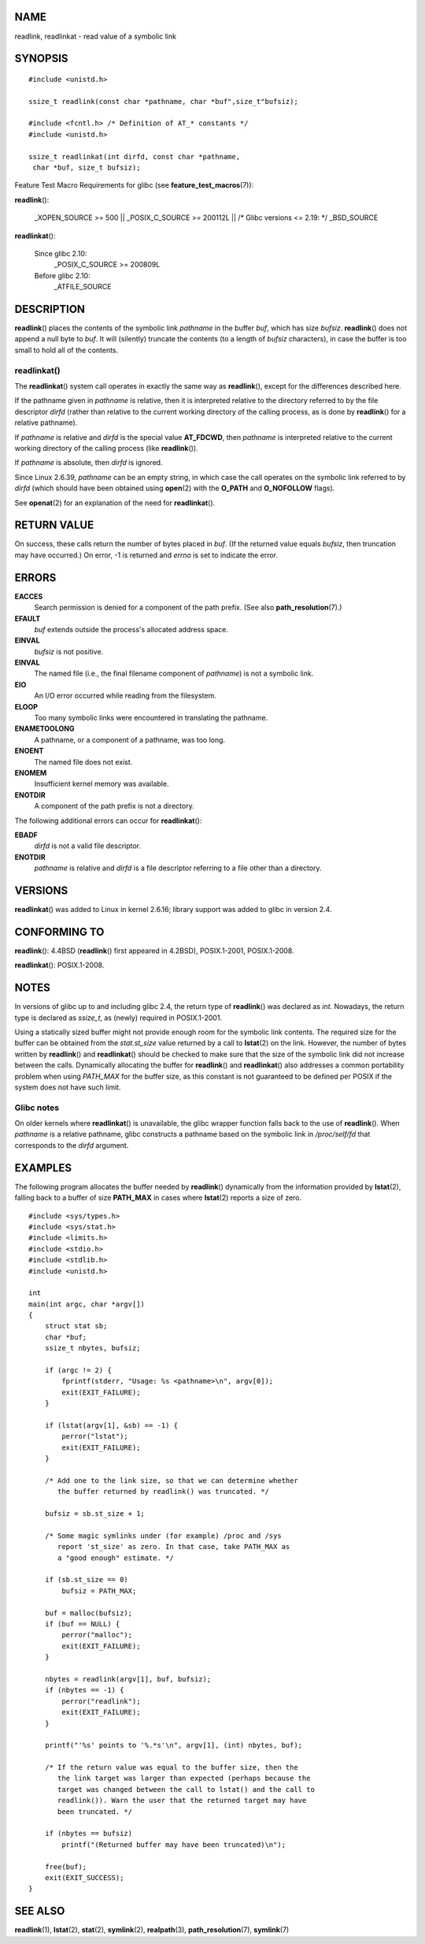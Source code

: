 NAME
====

readlink, readlinkat - read value of a symbolic link

SYNOPSIS
========

::

   #include <unistd.h>

   ssize_t readlink(const char *pathname, char *buf",size_t"bufsiz);

   #include <fcntl.h> /* Definition of AT_* constants */
   #include <unistd.h>

   ssize_t readlinkat(int dirfd, const char *pathname,
    char *buf, size_t bufsiz);

Feature Test Macro Requirements for glibc (see
**feature_test_macros**\ (7)):

**readlink**\ ():

   \_XOPEN_SOURCE >= 500 \|\| \_POSIX_C_SOURCE >= 200112L \|\| /\* Glibc
   versions <= 2.19: \*/ \_BSD_SOURCE

**readlinkat**\ ():

   Since glibc 2.10:
      \_POSIX_C_SOURCE >= 200809L

   Before glibc 2.10:
      \_ATFILE_SOURCE

DESCRIPTION
===========

**readlink**\ () places the contents of the symbolic link *pathname* in
the buffer *buf*, which has size *bufsiz*. **readlink**\ () does not
append a null byte to *buf*. It will (silently) truncate the contents
(to a length of *bufsiz* characters), in case the buffer is too small to
hold all of the contents.

readlinkat()
------------

The **readlinkat**\ () system call operates in exactly the same way as
**readlink**\ (), except for the differences described here.

If the pathname given in *pathname* is relative, then it is interpreted
relative to the directory referred to by the file descriptor *dirfd*
(rather than relative to the current working directory of the calling
process, as is done by **readlink**\ () for a relative pathname).

If *pathname* is relative and *dirfd* is the special value **AT_FDCWD**,
then *pathname* is interpreted relative to the current working directory
of the calling process (like **readlink**\ ()).

If *pathname* is absolute, then *dirfd* is ignored.

Since Linux 2.6.39, *pathname* can be an empty string, in which case the
call operates on the symbolic link referred to by *dirfd* (which should
have been obtained using **open**\ (2) with the **O_PATH** and
**O_NOFOLLOW** flags).

See **openat**\ (2) for an explanation of the need for
**readlinkat**\ ().

RETURN VALUE
============

On success, these calls return the number of bytes placed in *buf*. (If
the returned value equals *bufsiz*, then truncation may have occurred.)
On error, -1 is returned and *errno* is set to indicate the error.

ERRORS
======

**EACCES**
   Search permission is denied for a component of the path prefix. (See
   also **path_resolution**\ (7).)

**EFAULT**
   *buf* extends outside the process's allocated address space.

**EINVAL**
   *bufsiz* is not positive.

**EINVAL**
   The named file (i.e., the final filename component of *pathname*) is
   not a symbolic link.

**EIO**
   An I/O error occurred while reading from the filesystem.

**ELOOP**
   Too many symbolic links were encountered in translating the pathname.

**ENAMETOOLONG**
   A pathname, or a component of a pathname, was too long.

**ENOENT**
   The named file does not exist.

**ENOMEM**
   Insufficient kernel memory was available.

**ENOTDIR**
   A component of the path prefix is not a directory.

The following additional errors can occur for **readlinkat**\ ():

**EBADF**
   *dirfd* is not a valid file descriptor.

**ENOTDIR**
   *pathname* is relative and *dirfd* is a file descriptor referring to
   a file other than a directory.

VERSIONS
========

**readlinkat**\ () was added to Linux in kernel 2.6.16; library support
was added to glibc in version 2.4.

CONFORMING TO
=============

**readlink**\ (): 4.4BSD (**readlink**\ () first appeared in 4.2BSD),
POSIX.1-2001, POSIX.1-2008.

**readlinkat**\ (): POSIX.1-2008.

NOTES
=====

In versions of glibc up to and including glibc 2.4, the return type of
**readlink**\ () was declared as *int*. Nowadays, the return type is
declared as *ssize_t*, as (newly) required in POSIX.1-2001.

Using a statically sized buffer might not provide enough room for the
symbolic link contents. The required size for the buffer can be obtained
from the *stat.st_size* value returned by a call to **lstat**\ (2) on
the link. However, the number of bytes written by **readlink**\ () and
**readlinkat**\ () should be checked to make sure that the size of the
symbolic link did not increase between the calls. Dynamically allocating
the buffer for **readlink**\ () and **readlinkat**\ () also addresses a
common portability problem when using *PATH_MAX* for the buffer size, as
this constant is not guaranteed to be defined per POSIX if the system
does not have such limit.

Glibc notes
-----------

On older kernels where **readlinkat**\ () is unavailable, the glibc
wrapper function falls back to the use of **readlink**\ (). When
*pathname* is a relative pathname, glibc constructs a pathname based on
the symbolic link in */proc/self/fd* that corresponds to the *dirfd*
argument.

EXAMPLES
========

The following program allocates the buffer needed by **readlink**\ ()
dynamically from the information provided by **lstat**\ (2), falling
back to a buffer of size **PATH_MAX** in cases where **lstat**\ (2)
reports a size of zero.

::

   #include <sys/types.h>
   #include <sys/stat.h>
   #include <limits.h>
   #include <stdio.h>
   #include <stdlib.h>
   #include <unistd.h>

   int
   main(int argc, char *argv[])
   {
       struct stat sb;
       char *buf;
       ssize_t nbytes, bufsiz;

       if (argc != 2) {
           fprintf(stderr, "Usage: %s <pathname>\n", argv[0]);
           exit(EXIT_FAILURE);
       }

       if (lstat(argv[1], &sb) == -1) {
           perror("lstat");
           exit(EXIT_FAILURE);
       }

       /* Add one to the link size, so that we can determine whether
          the buffer returned by readlink() was truncated. */

       bufsiz = sb.st_size + 1;

       /* Some magic symlinks under (for example) /proc and /sys
          report 'st_size' as zero. In that case, take PATH_MAX as
          a "good enough" estimate. */

       if (sb.st_size == 0)
           bufsiz = PATH_MAX;

       buf = malloc(bufsiz);
       if (buf == NULL) {
           perror("malloc");
           exit(EXIT_FAILURE);
       }

       nbytes = readlink(argv[1], buf, bufsiz);
       if (nbytes == -1) {
           perror("readlink");
           exit(EXIT_FAILURE);
       }

       printf("'%s' points to '%.*s'\n", argv[1], (int) nbytes, buf);

       /* If the return value was equal to the buffer size, then the
          the link target was larger than expected (perhaps because the
          target was changed between the call to lstat() and the call to
          readlink()). Warn the user that the returned target may have
          been truncated. */

       if (nbytes == bufsiz)
           printf("(Returned buffer may have been truncated)\n");

       free(buf);
       exit(EXIT_SUCCESS);
   }

SEE ALSO
========

**readlink**\ (1), **lstat**\ (2), **stat**\ (2), **symlink**\ (2),
**realpath**\ (3), **path_resolution**\ (7), **symlink**\ (7)
